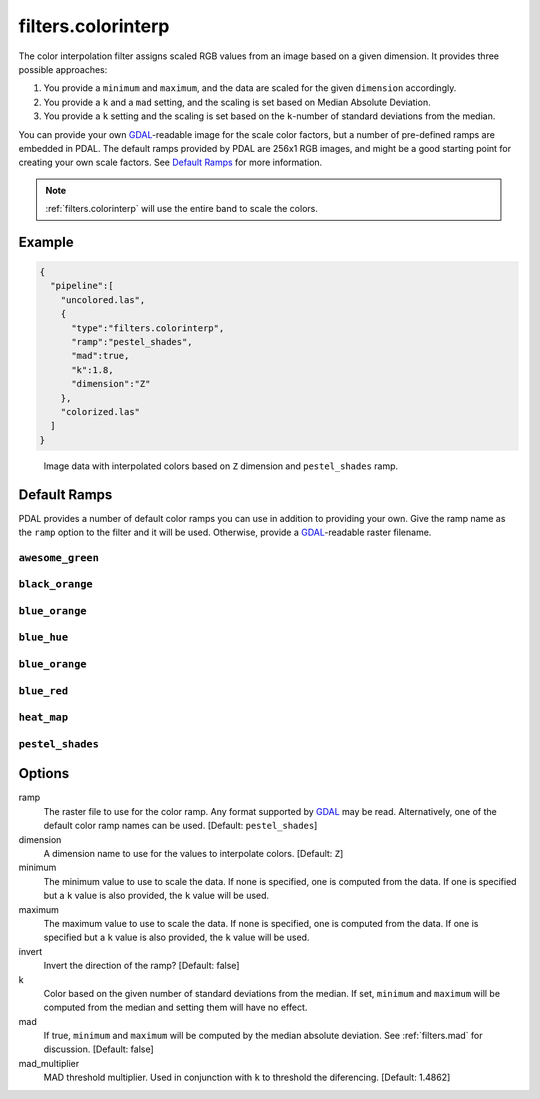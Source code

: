 .. _filters.colorinterp:

filters.colorinterp
====================

The color interpolation filter assigns scaled RGB values from an image based on
a given dimension.  It provides three possible approaches:

1. You provide a ``minimum`` and ``maximum``, and the data are scaled for the
   given ``dimension`` accordingly.

2. You provide a ``k`` and a ``mad`` setting, and the scaling is set based on
   Median Absolute Deviation.

3. You provide a ``k`` setting and the scaling is set based on the
   ``k``-number of standard deviations from the median.

You can provide your own `GDAL`_-readable image for the scale color factors,
but a number of pre-defined ramps are embedded in PDAL.  The default ramps
provided by PDAL are 256x1 RGB images, and might be a good starting point for
creating your own scale factors. See `Default Ramps`_ for more information.

.. note::

    :ref:`filters.colorinterp` will use the entire band to scale the colors.

.. embed::

Example
--------------------------------------------------------------------------------

.. code-block:: json

  {
    "pipeline":[
      "uncolored.las",
      {
        "type":"filters.colorinterp",
        "ramp":"pestel_shades",
        "mad":true,
        "k":1.8,
        "dimension":"Z"
      },
      "colorized.las"
    ]
  }

.. figure:: ../images/pestel_scaled_helheim.png
    :scale: 80%

    Image data with interpolated colors based on ``Z`` dimension and ``pestel_shades``
    ramp.

Default Ramps
--------------------------------------------------------------------------------

PDAL provides a number of default color ramps you can use in addition to
providing your own. Give the ramp name as the ``ramp`` option to the filter
and it will be used. Otherwise, provide a `GDAL`_-readable raster filename.

``awesome_green``
~~~~~~~~~~~~~~~~~~~~~~~~~~~~~~~~~~~~~~~~~~~~~~~~~~~~~~~~~~~~~~~~~~~~~~~~~~~~~~~~

.. image:: ../images/awesome-green.png
    :scale: 400%
    :alt: awesome-green color ramp

``black_orange``
~~~~~~~~~~~~~~~~~~~~~~~~~~~~~~~~~~~~~~~~~~~~~~~~~~~~~~~~~~~~~~~~~~~~~~~~~~~~~~~~

.. image:: ../images/black-orange.png
    :scale: 400%
    :alt: black-orange color ramp

``blue_orange``
~~~~~~~~~~~~~~~~~~~~~~~~~~~~~~~~~~~~~~~~~~~~~~~~~~~~~~~~~~~~~~~~~~~~~~~~~~~~~~~~

.. image:: ../images/blue-orange.png
    :scale: 400%
    :alt: blue-orange color ramp

``blue_hue``
~~~~~~~~~~~~~~~~~~~~~~~~~~~~~~~~~~~~~~~~~~~~~~~~~~~~~~~~~~~~~~~~~~~~~~~~~~~~~~~~

.. image:: ../images/blue-hue.png
    :scale: 400%
    :alt: blue-hue color ramp

``blue_orange``
~~~~~~~~~~~~~~~~~~~~~~~~~~~~~~~~~~~~~~~~~~~~~~~~~~~~~~~~~~~~~~~~~~~~~~~~~~~~~~~~

.. image:: ../images/blue-orange.png
    :scale: 400%
    :alt: blue-orange color ramp

``blue_red``
~~~~~~~~~~~~~~~~~~~~~~~~~~~~~~~~~~~~~~~~~~~~~~~~~~~~~~~~~~~~~~~~~~~~~~~~~~~~~~~~

.. image:: ../images/blue-red.png
    :scale: 400%
    :alt: blue-red color ramp

``heat_map``
~~~~~~~~~~~~~~~~~~~~~~~~~~~~~~~~~~~~~~~~~~~~~~~~~~~~~~~~~~~~~~~~~~~~~~~~~~~~~~~~

.. image:: ../images/heat-map.png
    :scale: 400%
    :alt: heat-map color ramp

``pestel_shades``
~~~~~~~~~~~~~~~~~~~~~~~~~~~~~~~~~~~~~~~~~~~~~~~~~~~~~~~~~~~~~~~~~~~~~~~~~~~~~~~~

.. image:: ../images/pestel-shades.png
    :scale: 400%
    :alt: pestel-shades color ramp

Options
-------

ramp
  The raster file to use for the color ramp. Any format supported by `GDAL`_ may be read.
  Alternatively, one of the default color ramp names can be used. [Default: ``pestel_shades``]

dimension
  A dimension name to use for the values to interpolate colors. [Default: ``Z``]

minimum
  The minimum value to use to scale the data. If none is specified, one is
  computed from the data. If one is specified but a ``k`` value is also
  provided, the ``k`` value will be used.

maximum
  The maximum value to use to scale the data. If none is specified, one is
  computed from the data. If one is specified but a ``k`` value is also
  provided, the ``k`` value will be used.

invert
  Invert the direction of the ramp? [Default: false]

k
  Color based on the given number of standard deviations from the median. If
  set, ``minimum`` and ``maximum`` will be computed from the median and setting
  them will have no effect.

mad
  If true, ``minimum`` and ``maximum`` will be computed by the median absolute
  deviation. See :ref:`filters.mad` for discussion. [Default: false]

mad_multiplier
  MAD threshold multiplier. Used in conjunction with ``k`` to threshold the
  diferencing. [Default: 1.4862]

.. _`GDAL`: http://www.gdal.org
